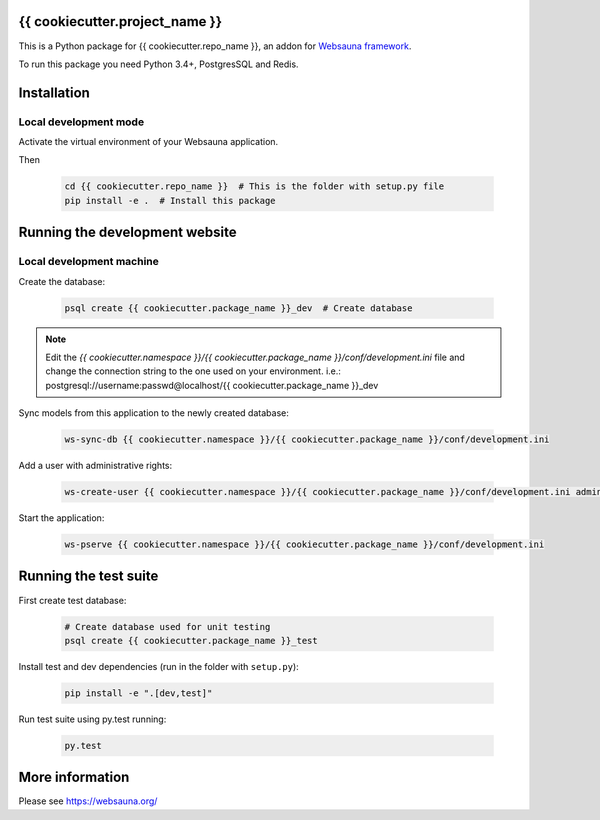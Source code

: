 {{ cookiecutter.project_name }}
================================

This is a Python package for {{ cookiecutter.repo_name }}, an addon for `Websauna framework <https://websauna.org>`_.

To run this package you need Python 3.4+, PostgresSQL and Redis.


Installation
============

Local development mode
-----------------------

Activate the virtual environment of your Websauna application.

Then

    .. code-block:: shell

        cd {{ cookiecutter.repo_name }}  # This is the folder with setup.py file
        pip install -e .  # Install this package


Running the development website
===============================

Local development machine
-------------------------

Create the database:

    .. code-block:: shell

        psql create {{ cookiecutter.package_name }}_dev  # Create database


.. note:: Edit the *{{ cookiecutter.namespace }}/{{ cookiecutter.package_name }}/conf/development.ini* file and change the connection string to the
          one used on your environment. i.e.: postgresql://username:passwd@localhost/{{ cookiecutter.package_name }}_dev


Sync models from this application to the newly created database:

    .. code-block:: shell

        ws-sync-db {{ cookiecutter.namespace }}/{{ cookiecutter.package_name }}/conf/development.ini


Add a user with administrative rights:

    .. code-block:: shell

        ws-create-user {{ cookiecutter.namespace }}/{{ cookiecutter.package_name }}/conf/development.ini admin@example.com mypassword


Start the application:

    .. code-block:: shell

        ws-pserve {{ cookiecutter.namespace }}/{{ cookiecutter.package_name }}/conf/development.ini


Running the test suite
======================

First create test database:

    .. code-block:: shell

        # Create database used for unit testing
        psql create {{ cookiecutter.package_name }}_test


Install test and dev dependencies (run in the folder with ``setup.py``):

    .. code-block:: shell

        pip install -e ".[dev,test]"


Run test suite using py.test running:

    .. code-block:: shell

        py.test


More information
================

Please see https://websauna.org/
